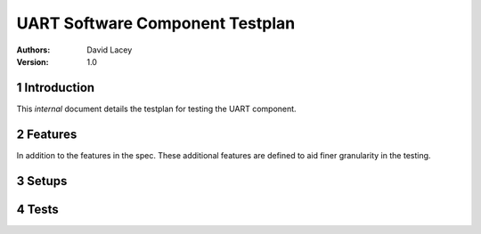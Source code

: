 ========================================================
 UART  Software Component Testplan 
========================================================

:Authors: David Lacey
:Version: 1.0

.. sectnum::


Introduction
============

This *internal* document details the testplan for testing the UART component.

Features
========

In addition to the features in the spec. These additional features are defined to aid finer granularity in the testing.

Setups
======

.. setup:: REVIEW
  :setup_time: 0

  Reviews require no setup. The review must take place preferably by
  someone other than the implementor.

.. setup:: XC1A
  :setup_time: 2

  Setup a host PC running windows with the latest development tools
  and an XC-1A dev card attached.

.. setup:: XC1A_LOOPBACK
  :setup_time: 2

  Setup a host PC running windows with the latest development tools
  and an XC-1A dev card attached with the following ports looped back
  on core 0:

        +--------+---------+
        |  1A    |   1B    |
        |  1C    |   1D    |
        |  1E    |   1F    |
        |  1G    |   1H    |
        +--------+---------+


.. setup:: SIMULATOR
  :setup_time: 1

  Setup a host PC with the latest released development tools.

Tests
=====

.. test:: sim_loopback_test
   :setup: SIMULATOR
   :configurations: BAUD_RATE_.*, BITS_PER_BYTE.* , PARITY_BITS.*, STOP_BITS_.*
   :features: UART_RX, UART_TX
   :test_time: 5

   This test runs 3 uart tx/rx loopbacks at varying rates.


.. test:: hw_loopback_test
   :setup: XC1A_LOOPBACK
   :configurations: STOP_BITS_.*, PARITY_BITS_.*, BITS_PER_BYTE_.*
   :features: UART_RX, UART_TX
   :test_time: 2

   This test runs 2 uart tx/rx loopbacks. The UART TX component is used to
   output data which is received by UART RX component.

.. test:: back2back_test
   :setup: XC1A
   :features: UART_RX, UART_TX
   :test_time: 2   

   The virtual COM port is used to transmit data to the UART RX component.
   All data received by the UART RX component is passed to the UART TX component
   which transmits it back to the virtual COM port.

.. test:: runtime_param_change_loopback
   :setup: XC1A_LOOPBACK
   :features: UART_RX, UART_TX
   :test_time: 2

   This test changes the BAUD_RATE, BITS_PER_BYTE, PARITY_BITS parameters at
   runtime using the configuration API.

.. test:: rx_buffer_overflow_exception_test
   :setup: XC1A_LOOPBACK
   :features: UART_RX, UART_TX
   :test_time: 2

   This test allows the UART RX buffer to overflow and checks that an exception
   is raised.

.. test:: loopback_demo_test
   :setup: XC1A_LOOPBACK
   :features: UART_RX, UART_TX, UART_DEMO_LOOPBACK
   :test_time: 2

   This test runs the loopback demo application provided with the UART
   components and checks tht data sent using the UART TX component is received
   by the UART RX component.

.. test:: back2back_demo_test
   :setup: XC1A
   :features: UART_RX, UART_TX, UART_DEMO_BACK_TO_BACK
   :test_time: 2

   This test runs the back to back demo application provided with the UART
   components and checks tht data sent to the UART RX component is echoed
   by the UART RX component.
